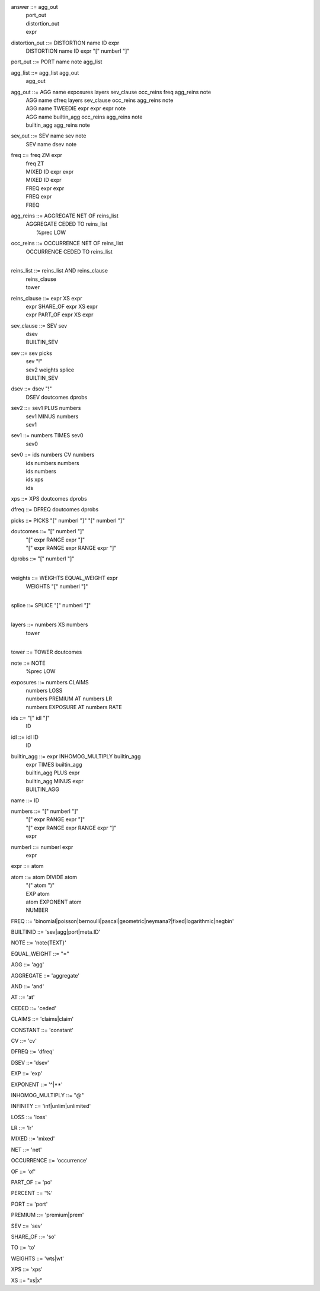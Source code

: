 answer              	::= agg_out
                    	 | port_out
                    	 | distortion_out
                    	 | expr

distortion_out      	::= DISTORTION name ID expr
                    	 | DISTORTION name ID expr "[" numberl "]"

port_out            	::= PORT name note agg_list

agg_list            	::= agg_list agg_out
                    	 | agg_out

agg_out             	::= AGG name exposures layers sev_clause occ_reins freq agg_reins note
                    	 | AGG name dfreq layers sev_clause occ_reins agg_reins note
                    	 | AGG name TWEEDIE expr expr expr note
                    	 | AGG name builtin_agg occ_reins agg_reins note
                    	 | builtin_agg agg_reins note

sev_out             	::= SEV name sev note
                    	 | SEV name dsev note

freq                	::= freq ZM expr
                    	 | freq ZT
                    	 | MIXED ID expr expr
                    	 | MIXED ID expr
                    	 | FREQ expr expr
                    	 | FREQ expr
                    	 | FREQ

agg_reins           	::= AGGREGATE NET OF reins_list
                    	 | AGGREGATE CEDED TO reins_list
                    	 |  %prec LOW

occ_reins           	::= OCCURRENCE NET OF reins_list
                    	 | OCCURRENCE CEDED TO reins_list
                    	 | 

reins_list          	::= reins_list AND reins_clause
                    	 | reins_clause
                    	 | tower

reins_clause        	::= expr XS expr
                    	 | expr SHARE_OF expr XS expr
                    	 | expr PART_OF expr XS expr

sev_clause          	::= SEV sev
                    	 | dsev
                    	 | BUILTIN_SEV

sev                 	::= sev picks
                    	 | sev "!"
                    	 | sev2 weights splice
                    	 | BUILTIN_SEV

dsev                	::= dsev "!"
                    	 | DSEV doutcomes dprobs

sev2                	::= sev1 PLUS numbers
                    	 | sev1 MINUS numbers
                    	 | sev1

sev1                	::= numbers TIMES sev0
                    	 | sev0

sev0                	::= ids numbers CV numbers
                    	 | ids numbers numbers
                    	 | ids numbers
                    	 | ids xps
                    	 | ids

xps                 	::= XPS doutcomes dprobs

dfreq               	::= DFREQ doutcomes dprobs

picks               	::= PICKS "[" numberl "]" "[" numberl "]"

doutcomes           	::= "[" numberl "]"
                    	 | "[" expr RANGE expr "]"
                    	 | "[" expr RANGE expr RANGE expr "]"

dprobs              	::= "[" numberl "]"
                    	 | 

weights             	::= WEIGHTS EQUAL_WEIGHT expr
                    	 | WEIGHTS "[" numberl "]"
                    	 | 

splice              	::= SPLICE "[" numberl "]"
                    	 | 

layers              	::= numbers XS numbers
                    	 | tower
                    	 | 

tower               	::= TOWER doutcomes

note                	::= NOTE
                    	 |  %prec LOW

exposures           	::= numbers CLAIMS
                    	 | numbers LOSS
                    	 | numbers PREMIUM AT numbers LR
                    	 | numbers EXPOSURE AT numbers RATE

ids                 	::= "[" idl "]"
                    	 | ID

idl                 	::= idl ID
                    	 | ID

builtin_agg         	::= expr INHOMOG_MULTIPLY builtin_agg
                    	 | expr TIMES builtin_agg
                    	 | builtin_agg PLUS expr
                    	 | builtin_agg MINUS expr
                    	 | BUILTIN_AGG

name                	::= ID

numbers             	::= "[" numberl "]"
                    	 | "[" expr RANGE expr "]"
                    	 | "[" expr RANGE expr RANGE expr "]"
                    	 | expr

numberl             	::= numberl expr
                    	 | expr

expr                	::= atom

atom                	::= atom DIVIDE atom
                    	 | "(" atom ")"
                    	 | EXP atom
                    	 | atom EXPONENT atom
                    	 | NUMBER

FREQ                    ::= 'binomial|poisson|bernoulli|pascal|geometric|neymana?|fixed|logarithmic|negbin'

BUILTINID               ::= 'sev|agg|port|meta.ID'

NOTE                    ::= 'note{TEXT}'

EQUAL_WEIGHT            ::= "="

AGG                     ::= 'agg'

AGGREGATE               ::= 'aggregate'

AND                     ::= 'and'

AT                      ::= 'at'

CEDED                   ::= 'ceded'

CLAIMS                  ::= 'claims|claim'

CONSTANT                ::= 'constant'

CV                      ::= 'cv'

DFREQ                   ::= 'dfreq'

DSEV                    ::= 'dsev'

EXP                     ::= 'exp'

EXPONENT                ::= '^|**'

INHOMOG_MULTIPLY        ::= "@"

INFINITY                ::= 'inf|unlim|unlimited'

LOSS                    ::= 'loss'

LR                      ::= 'lr'

MIXED                   ::= 'mixed'

NET                     ::= 'net'

OCCURRENCE              ::= 'occurrence'

OF                      ::= 'of'

PART_OF                 ::= 'po'

PERCENT                 ::= '%'

PORT                    ::= 'port'

PREMIUM                 ::= 'premium|prem'

SEV                     ::= 'sev'

SHARE_OF                ::= 'so'

TO                      ::= 'to'

WEIGHTS                 ::= 'wts|wt'

XPS                     ::= 'xps'

XS                      ::= "xs|x"


